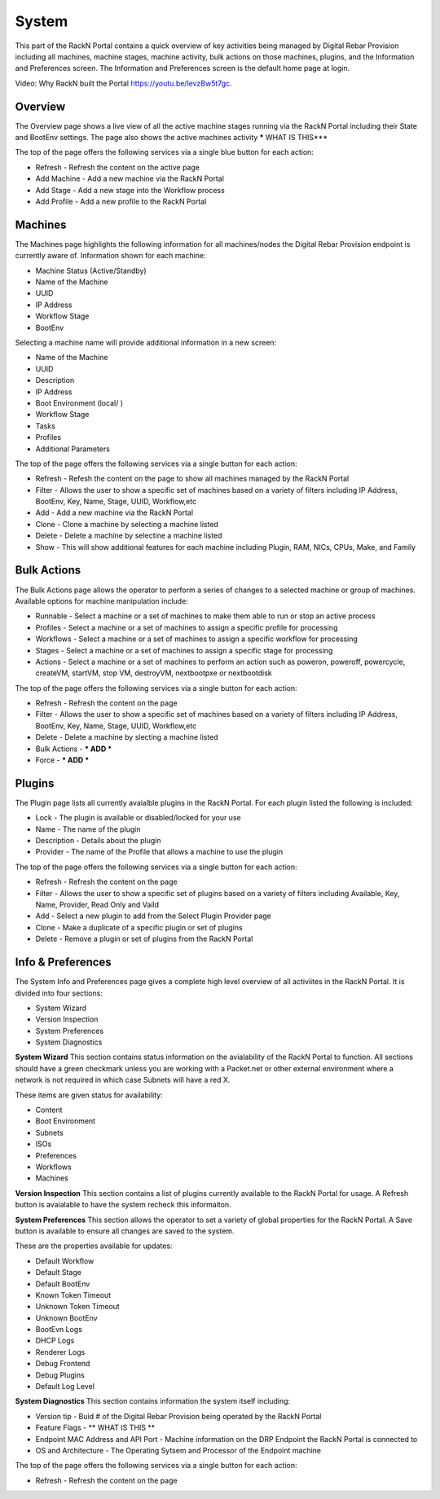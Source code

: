 .. Copyright (c) 2017 RackN Inc.
.. Licensed under the Apache License, Version 2.0 (the "License");
.. Digital Rebar Provision documentation under Digital Rebar master license
.. index::

.. _rs_systemux:

System
=======

This part of the RackN Portal contains a quick overview of key activities being managed by Digital Rebar Provision including all machines, machine stages, machine activity, bulk actions on those machines, plugins, and the Information and Preferences screen. The Information and Preferences screen is the default home page at login. 

Video: Why RackN built the Portal https://youtu.be/levzBw5t7gc. 

Overview
-------
The Overview page shows a live view of all the active machine stages running via the RackN Portal including their State and BootEnv settings. The page also shows the active machines activity ***** WHAT IS THIS***   

The top of the page offers the following services via a single blue button for each action:

* Refresh - Refresh the content on the active page
* Add Machine - Add a new machine via the RackN Portal
* Add Stage - Add a new stage into the Workflow process
* Add Profile - Add a new profile to the RackN Portal

Machines
--------
The Machines page highlights the following information for all machines/nodes the Digital Rebar Provision endpoint is currently aware of. Information shown for each machine:

* Machine Status (Active/Standby) 
* Name of the Machine 
* UUID
* IP Address
* Workflow Stage
* BootEnv  

Selecting a machine name will provide additional information in a new screen:

* Name of the Machine
* UUID
* Description
* IP Address
* Boot Environment (local/ )
* Workflow Stage
* Tasks
* Profiles
* Additional Parameters 

The top of the page offers the following services via a single button for each action:

* Refresh - Refesh the content on the page to show all machines managed by the RackN Portal 
* Filter - Allows the user to show a specific set of machines based on a variety of filters including IP Address, BootEnv, Key, Name, Stage, UUID, Workflow,etc
* Add - Add a new machine via the RackN Portal 
* Clone - Clone a machine by selecting a machine listed 
* Delete  - Delete a machine by selectine a machine listed
* Show - This will show additional features for each machine including Plugin, RAM, NICs, CPUs, Make, and Family

Bulk Actions
------------
The Bulk Actions page allows the operator to perform a series of changes to a selected machine or group of machines. Available options for machine manipulation include:

* Runnable - Select a machine or a set of machines to make them able to run or stop an active process 
* Profiles - Select a machine or a set of machines to assign a specific profile for processing 
* Workflows - Select a machine or a set of machines to assign a specific workflow for processing
* Stages - Select a machine or a set of machines to assign a specific stage for processing
* Actions - Select a machine or a set of machines to perform an action such as poweron, poweroff, powercycle, createVM, startVM, stop VM, destroyVM, nextbootpxe or nextbootdisk

The top of the page offers the following services via a single button for each action:

* Refresh - Refresh the content on the page 
* Filter - Allows the user to show a specific set of machines based on a variety of filters including IP Address, BootEnv, Key, Name, Stage, UUID, Workflow,etc
* Delete - Delete a machine by slecting a machine listed
* Bulk Actions - *** ADD ***
* Force - *** ADD ***

Plugins
-------
The Plugin page lists all currently avaialble plugins in the RackN Portal. For each plugin listed the following is included:

* Lock - The plugin is available or disabled/locked for your use
* Name - The name of the plugin
* Description - Details about the plugin 
* Provider - The name of the Profile that allows a machine to use the plugin

The top of the page offers the following services via a single button for each action:

* Refresh - Refresh the content on the page 
* Filter - Allows the user to show a specific set of plugins based on a variety of filters including Available, Key, Name, Provider, Read Only and Vaild
* Add - Select a new plugin to add from the Select Plugin Provider page 
* Clone - Make a duplicate of a specific plugin or set of plugins 
* Delete - Remove a plugin or set of plugins from the RackN Portal

Info & Preferences 
------------------
The System Info and Preferences page gives a complete high level overview of all activiites in the RackN Portal. It is divided into four sections:

* System Wizard
* Version Inspection
* System Preferences 
* System Diagnostics

**System Wizard**
This section contains status information on the avialability of the RackN Portal to function. All sections should have a green checkmark unless you are working with a Packet.net or other external environment where a network is not required in which case Subnets will have a red X. 

These items are given status for availability:

* Content 
* Boot Environment
* Subnets
* ISOs
* Preferences
* Workflows
* Machines

**Version Inspection**
This section contains a list of plugins currently available to the RackN Portal for usage. A Refresh button is avaialable to have the system recheck this informaiton. 

**System Preferences**
This section allows the operator to set a variety of global properties for the RackN Portal. A Save button is available to ensure all changes are saved to the system. 

These are the properties available for updates:

* Default Workflow
* Default Stage
* Default BootEnv
* Known Token Timeout
* Unknown Token Timeout
* Unknown BootEnv
* BootEvn Logs
* DHCP Logs
* Renderer Logs
* Debug Frontend
* Debug Plugins
* Default Log Level 

**System Diagnostics**
This section contains information the system itself including:

* Version tip - Buid # of the Digital Rebar Provision being operated by the RackN Portal 
* Feature Flags - ** WHAT IS THIS **
* Endpoint MAC Address and API Port - Machine information on the DRP Endpoint the RackN Portal is connected to
* OS and Architecture - The Operating Sytsem and Processor of the Endpoint machine  

The top of the page offers the following services via a single button for each action:

* Refresh - Refresh the content on the page



